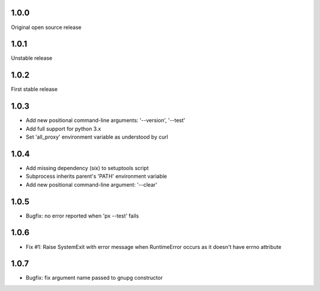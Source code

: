 1.0.0
-----

Original open source release

1.0.1
-----

Unstable release

1.0.2
-----

First stable release

1.0.3
-----

- Add new positional command-line arguments: '--version', '--test'
- Add full support for python 3.x
- Set 'all_proxy' environment variable as understood by curl

1.0.4
-----

- Add missing dependency (six) to setuptools script
- Subprocess inherits parent's 'PATH' environment variable
- Add new positional command-line argument: '--clear'

1.0.5
-----

- Bugfix: no error reported when 'px --test' fails

1.0.6
-----
- Fix #1: Raise SystemExit with error message when RuntimeError occurs as it doesn't have errno attribute

1.0.7
-----
- Bugfix: fix argument name passed to gnupg constructor
